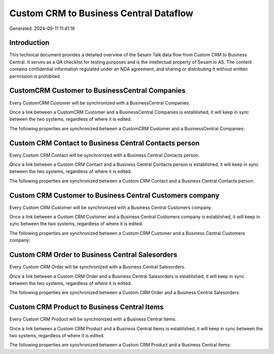 =======================================
Custom CRM to Business Central Dataflow
=======================================

Generated: 2024-09-11 11:41:16

Introduction
------------

This technical document provides a detailed overview of the Sesam Talk data flow from Custom CRM to Business Central. It serves as a QA checklist for testing purposes and is the intellectual property of Sesam.io AS. The content contains confidential information regulated under an NDA agreement, and sharing or distributing it without written permission is prohibited.

CustomCRM Customer to BusinessCentral Companies
-----------------------------------------------
Every CustomCRM Customer will be synchronized with a BusinessCentral Companies.

Once a link between a CustomCRM Customer and a BusinessCentral Companies is established, it will keep in sync between the two systems, regardless of where it is edited.

The following properties are synchronized between a CustomCRM Customer and a BusinessCentral Companies:

.. list-table::
   :header-rows: 1

   * - CustomCRM Customer Property
     - BusinessCentral Companies Property
     - BusinessCentral Data Type


Custom CRM Contact to Business Central Contacts person
------------------------------------------------------
Every Custom CRM Contact will be synchronized with a Business Central Contacts person.

Once a link between a Custom CRM Contact and a Business Central Contacts person is established, it will keep in sync between the two systems, regardless of where it is edited.

The following properties are synchronized between a Custom CRM Contact and a Business Central Contacts person:

.. list-table::
   :header-rows: 1

   * - Custom CRM Contact Property
     - Business Central Contacts person Property
     - Business Central Data Type


Custom CRM Customer to Business Central Customers company
---------------------------------------------------------
Every Custom CRM Customer will be synchronized with a Business Central Customers company.

Once a link between a Custom CRM Customer and a Business Central Customers company is established, it will keep in sync between the two systems, regardless of where it is edited.

The following properties are synchronized between a Custom CRM Customer and a Business Central Customers company:

.. list-table::
   :header-rows: 1

   * - Custom CRM Customer Property
     - Business Central Customers company Property
     - Business Central Data Type


Custom CRM Order to Business Central Salesorders
------------------------------------------------
Every Custom CRM Order will be synchronized with a Business Central Salesorders.

Once a link between a Custom CRM Order and a Business Central Salesorders is established, it will keep in sync between the two systems, regardless of where it is edited.

The following properties are synchronized between a Custom CRM Order and a Business Central Salesorders:

.. list-table::
   :header-rows: 1

   * - Custom CRM Order Property
     - Business Central Salesorders Property
     - Business Central Data Type


Custom CRM Product to Business Central Items
--------------------------------------------
Every Custom CRM Product will be synchronized with a Business Central Items.

Once a link between a Custom CRM Product and a Business Central Items is established, it will keep in sync between the two systems, regardless of where it is edited.

The following properties are synchronized between a Custom CRM Product and a Business Central Items:

.. list-table::
   :header-rows: 1

   * - Custom CRM Product Property
     - Business Central Items Property
     - Business Central Data Type


